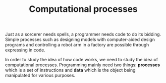 #+TITLE: Computational processes

Just as a sorcerer needs spells, a programmer needs code to do its bidding.
Simple processes such as designing models with computer-aided design programs and controlling a robot arm in a factory are possible through expressing in code.

In order to study the idea of how code works, we need to study the idea of computational processes.
Programming mainly need two things: *processes* which is a set of instructions and *data* which is the object being manipulated for various purposes.
